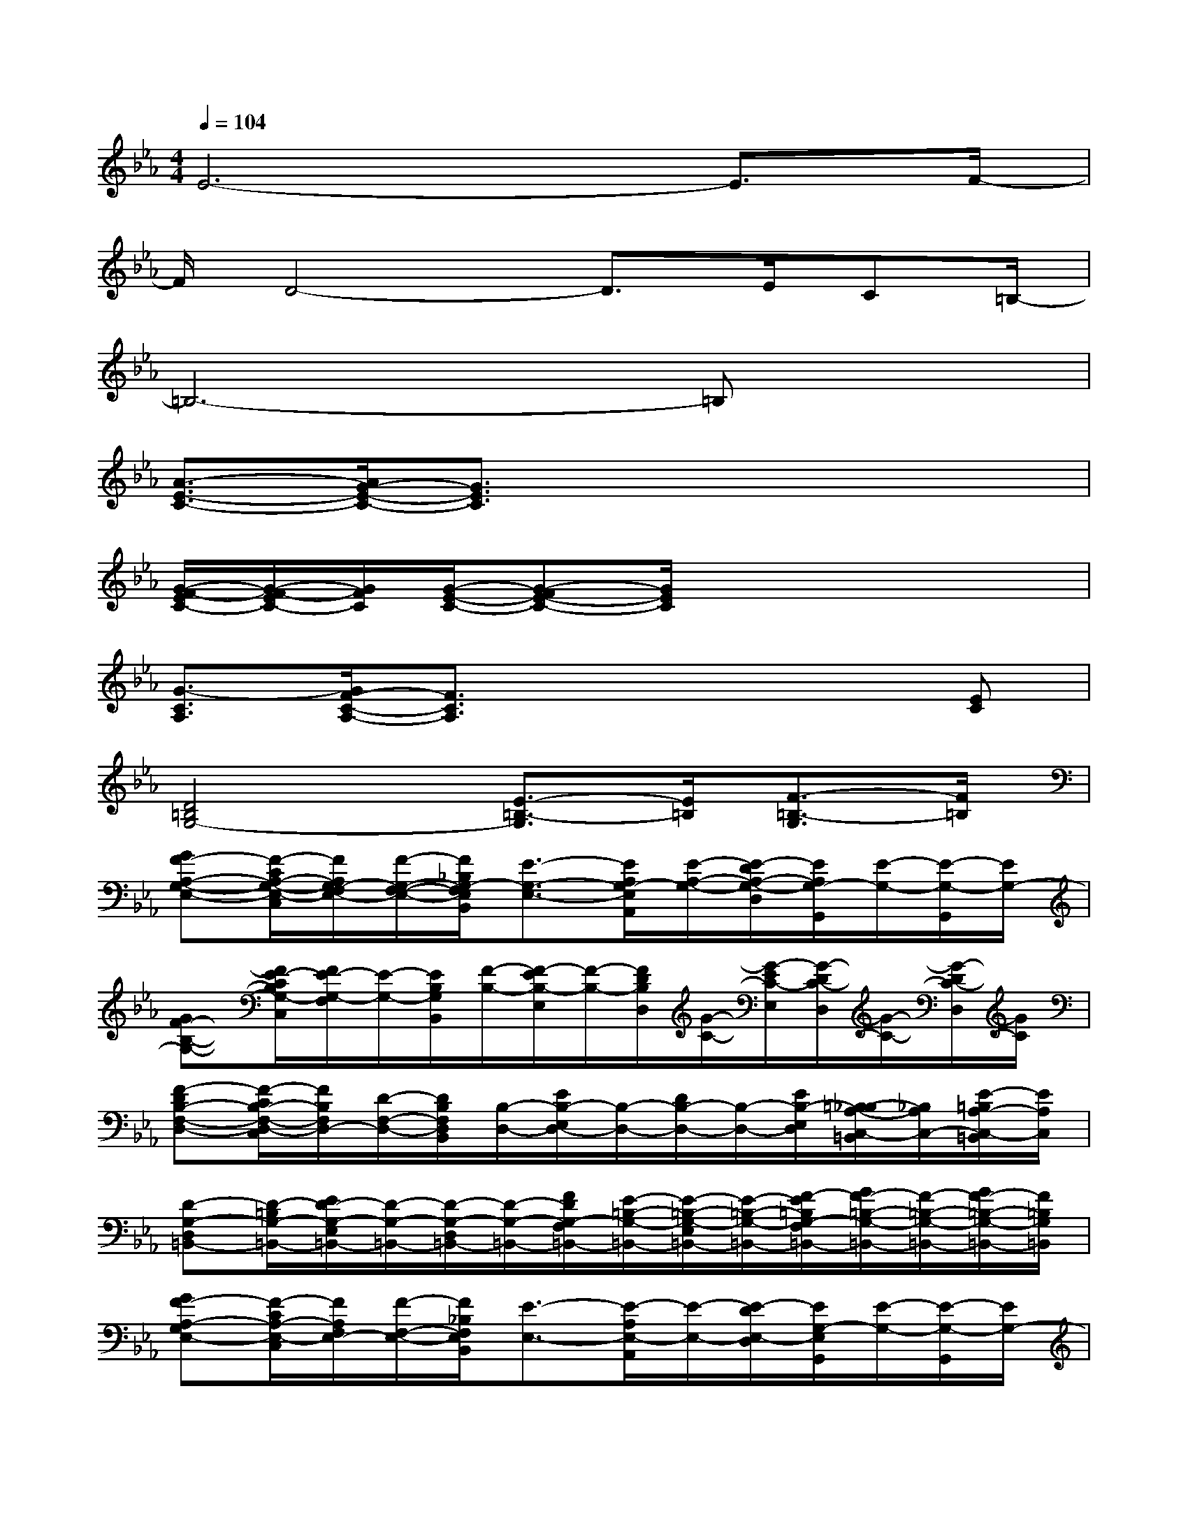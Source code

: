 X:1
T:
M:4/4
L:1/8
Q:1/4=104
K:Eb%3flats
V:1
E6-E3/2F/2-|
F/2D4-D3/2E/2C=B,/2-|
=B,6-=B,x|
[A3/2-E3/2-C3/2-][A/2G/2-E/2-C/2-][G3/2E3/2C3/2]x4x/2|
[G/2-F/2-E/2C/2-][G/2-F/2-E/2C/2-][G/2F/2C/2][G/2-E/2-C/2-][G-FE-C-][G/2E/2C/2]x4x/2|
[G3/2-C3/2A,3/2][G/2F/2-C/2-A,/2-][F3/2C3/2A,3/2]x3x/2[EC]|
[D4=B,4G,4-][E3/2-=B,3/2-G,3/2][E/2=B,/2][F3/2-=B,3/2-G,3/2][F/2=B,/2]|
[GF-A,-G,-E,-][F/2-C/2A,/2-G,/2-E,/2-C,/2][F/2A,/2G,/2-F,/2E,/2-][F/2-G,/2-F,/2-E,/2-][F/2_B,/2G,/2-F,/2E,/2B,,/2][E3/2-G,3/2-E,3/2-][E/2A,/2G,/2-E,/2A,,/2][E/2-A,/2-G,/2-][E/2-D/2A,/2-G,/2-D,/2][E/2A,/2G,/2-G,,/2][E/2-G,/2-][E/2-G,/2-G,,/2][E/2G,/2-]|
[GF-B,-G,-][F/2E/2-C/2B,/2G,/2-C,/2][F/2E/2-G,/2-F,/2][E/2-G,/2-][E/2B,/2G,/2B,,/2][F/2-B,/2-][F/2-E/2B,/2-E,/2][F/2-B,/2-][F/2D/2B,/2D,/2][G/2-C/2-][G/2-E/2C/2-E,/2][G/2-D/2C/2-D,/2][G/2-C/2-][G/2-D/2C/2-D,/2][G/2C/2]|
[F-DB,-F,-D,-][F/2-C/2B,/2-F,/2-D,/2-C,/2][F/2B,/2F,/2D,/2-][D/2-F,/2-D,/2-][D/2B,/2F,/2D,/2B,,/2][B,/2-D,/2-][E/2B,/2-E,/2D,/2-][B,/2-D,/2-][D/2B,/2-D,/2-][B,/2-D,/2-][E/2B,/2-E,/2D,/2][=B,/2_B,/2-A,/2-C,/2-=B,,/2][_B,/2A,/2C,/2-][E/2-=B,/2A,/2-C,/2-=B,,/2][E/2A,/2C,/2]|
[D-G,-D,=B,,-][D/2-=B,/2G,/2-=B,,/2-][E/2D/2-G,/2-E,/2=B,,/2-][D/2-G,/2-=B,,/2-][D/2-G,/2-D,/2=B,,/2-][D/2-G,/2-=B,,/2-][F/2D/2G,/2-F,/2=B,,/2-][E/2-=B,/2-G,/2-=B,,/2-][E/2-=B,/2-G,/2-E,/2=B,,/2-][E/2-=B,/2-G,/2-=B,,/2-][F/2-E/2=B,/2G,/2-F,/2=B,,/2-][G/2F/2-=B,/2-G,/2-=B,,/2-][F/2-=B,/2-G,/2-=B,,/2-][G/2F/2-=B,/2-G,/2-=B,,/2-][F/2=B,/2G,/2=B,,/2]|
[GF-A,-G,E,-][F/2-C/2A,/2-E,/2-C,/2][F/2A,/2F,/2E,/2-][F/2-F,/2-E,/2-][F/2_B,/2F,/2E,/2B,,/2][E3/2-E,3/2-][E/2-A,/2E,/2-A,,/2][E/2-E,/2-][E/2-D/2E,/2-D,/2][E/2G,/2-E,/2G,,/2][E/2-G,/2-][E/2-G,/2-G,,/2][E/2G,/2-]|
[GF-B,-G,][F/2-C/2B,/2C,/2][F/2E/2-G,/2-F,/2][E/2-G,/2-][E/2B,/2G,/2B,,/2][G/2-C/2-][G/2-E/2C/2-E,/2][G/2-C/2-][G/2-D/2C/2-D,/2][G/2-C/2-][G/2-E/2C/2-E,/2][G/2-D/2C/2-D,/2][G/2-C/2-][G/2-D/2C/2-D,/2][G/2C/2]|
[F-DB,-F,-D,-][F/2-C/2B,/2-F,/2-D,/2-C,/2][F/2B,/2F,/2D,/2-][D/2-F,/2-D,/2-][D/2B,/2F,/2D,/2B,,/2]D,/2-[E/2E,/2D,/2-]D,/2-[D/2D,/2-]D,/2-[E/2E,/2D,/2][=B,/2A,/2-C,/2-=B,,/2][A,/2C,/2-][D/2-=B,/2A,/2-C,/2-=B,,/2][D/2A,/2C,/2]|
[D-G,-D,=B,,-][D/2-=B,/2G,/2-=B,,/2-][E/2D/2-G,/2-E,/2=B,,/2-][D/2-G,/2-=B,,/2-][D/2-G,/2-D,/2=B,,/2-][D/2-G,/2-=B,,/2-][F/2D/2G,/2F,/2=B,,/2-][E/2-=B,/2-=B,,/2-][E/2-=B,/2-E,/2=B,,/2-][E/2-=B,/2-=B,,/2-][F/2-E/2=B,/2F,/2=B,,/2-][G/2F/2-=B,/2-G,/2=B,,/2-][F/2-=B,/2-=B,,/2-][G/2F/2-=B,/2-G,/2=B,,/2-][F/2-=B,/2-=B,,/2]|
[GF-=B,G,][F/2-C/2=A,/2-C,/2][F/2-=A,/2-F,/2][F/2-=A,/2-][F/2-_B,/2=A,/2-B,,/2][F/2-=A,/2-][F/2-E/2=A,/2-E,/2][F/2-=A,/2-][F/2-=A,/2-_A,/2A,,/2][F/2=A,/2][D/2D,/2][G,/2G,,/2]x/2[G,/2G,,/2]x/2